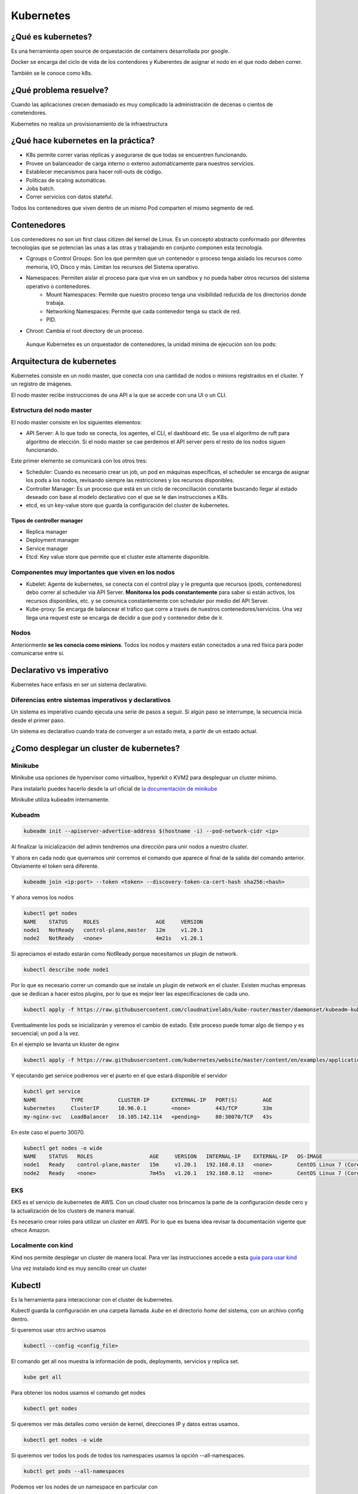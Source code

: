 ==========
Kubernetes
==========


¿Qué es kubernetes?
===================

Es una herramienta open source de orquestación de containers desarrollada por google.

Docker se encarga del ciclo de vida de los contendores y Kuberentes de asignar el nodo en el que nodo deben correr.

También se le conoce como k8s.


¿Qué problema resuelve?
=======================

Cuando las aplicaciones crecen demasiado es muy complicado la administración de decenas o cientos de conetendores.

Kubernetes no realiza un provisionamiento de la infraestructura

¿Qué hace kubernetes en la práctica?
====================================

* K8s permite correr varias réplicas y asegurarse de que todas se encuentren funcionando.
* Provee un balanceador de carga interno o externo automáticamente para nuestros servicios.
* Establecer mecanismos para hacer roll-outs de código.
* Políticas de scaling automáticas.
* Jobs batch.
* Correr servicios con datos stateful.

Todos los contenedores que viven dentro de un mismo Pod comparten el mismo segmento de red.

Contenedores
============

Los contenedores no son un first class citizen del kernel de Linux. Es un concepto abstracto conformado por diferentes tecnologías que se potencian las unas a las otras y trabajando en conjunto componen esta tecnología.

* Cgroups o Control Groups: Son los que permiten que un contenedor o proceso tenga aislado los recursos como memoria, I/O, Disco y más. Limitan los recursos del Sistema operativo. 
* Namespaces: Permiten aislar el proceso para que viva en un sandbox y no pueda haber otros recursos del sistema operativo o contenedores.
    - Mount Namespaces: Permite que nuestro proceso tenga una visibilidad reducida de los directorios donde trabaja.
    - Networking Namespaces: Permite que cada contenedor tenga su stack de red.
    - PID.
* Chroot: Cambia el root directory de un proceso.

 Aunque Kubernetes es un orquestador de contenedores, la unidad mínima de ejecución son los pods:

Arquitectura de kubernetes
==========================

Kubernetes consiste en un nodo master, que conecta con una cantidad de nodos o minions registrados en el cluster. Y un registro de imágenes.

El nodo master recibe instrucciones de una API a la que se accede con una UI o un CLI.

.. image:: img/Kubernetes/arquitectura-kubernetes.jpg


Estructura del nodo master
--------------------------

El nodo master consiste en los siguientes elementos:

* API Server: A lo que todo se conecta, los agentes, el CLI, el dashboard etc. Se usa el algoritmo de ruft para algoritmo de elección. Si el nodo master se cae perdemos el API server pero el resto de los nodos siguen funcionando.

Este primer elemento se comunicará con los otros tres:

* Scheduler: Cuando es necesario crear un job, un pod en máquinas específicas, el scheduler se encarga de asignar los pods a los nodos, revisando siempre las restricciones y los recursos disponibles.
* Controller Manager: Es un proceso que está en un ciclo de reconciliación constante buscando llegar al estado deseado con base al modelo declarativo con el que se le dan instrucciones a K8s.
* etcd, es un key-value store que guarda la configuración del cluster de kubernetes.

Tipos de controller manager
^^^^^^^^^^^^^^^^^^^^^^^^^^^

* Replica manager
* Deployment manager
* Service manager
* Etcd: Key value store que permite que el cluster este altamente disponible.

Componentes muy importantes que viven en los nodos
--------------------------------------------------

* Kubelet: Agente de kubernetes, se conecta con el control play y le pregunta que recursos (pods, contenedores) debo correr al scheduler via API Server. **Monitorea los pods constantemente** para saber si están activos, los recursos disponibles, etc. y se comunica constantemente con scheduler por medio del API Server.
* Kube-proxy: Se encarga de balancear el tráfico que corre a través de nuestros contenedores/servicios. Una vez llega una request este se encarga de decidir a que pod y contenedor debe de ir.

Nodos
-----

Anteriormente **se les conocia como minions**. Todos los nodos y masters están conectados a una red física para poder comunicarse entre sí. 

Declarativo vs imperativo
=========================

Kubernetes hace enfasis en ser un sistema declarativo.

Diferencias entre sistemas imperativos y declarativos
-----------------------------------------------------

Un sistema es imperativo cuando ejecuta una serie de pasos a seguir. Si algún paso se interrumpe, la secuencia inicia desde el primer paso.
    
Un sistema es declarativo cuando trata de converger a un estado meta, a partir de un estado actual.


¿Como desplegar un cluster de kubernetes?
=========================================

Minikube
--------

Minikube usa opciones de hypervisor como virtualbox, hyperkit o KVM2 para despleguar un cluster mínimo. 

Para instalarlo puedes hacerlo desde la url oficial de `la documentación de minikube <https://minikube.sigs.k8s.io/docs/start/>`_ 

Minikube utiliza kubeadm internamente.

Kubeadm
-------

.. code-block:: bash

    kubeadm init --apiserver-advertise-address $(hostname -i) --pod-network-cidr <ip>

Al finalizar la inicialización del admin tendremos una dirección para unir nodos a nuestro cluster.

Y ahora en cada nodo que querramos unir corremos el comando que aparece al final de la salida del comando anterior. Obviamente el token será diferente.

.. code-block:: bash

    kubeadm join <ip:port> --token <token> --discovery-token-ca-cert-hash sha256:<hash>

Y ahora vemos los nodos

.. code-block:: bash

    kubectl get nodes
    NAME    STATUS     ROLES                  AGE     VERSION
    node1   NotReady   control-plane,master   12m     v1.20.1
    node2   NotReady   <none>                 4m21s   v1.20.1

Si apreciamos el estado estarán como NotReady porque necesitamos un plugin de network.

.. code-block:: bash

    kubectl describe node node1

Por lo que es necesario correr un comando que se instale un plugin de network en el cluster. Existen muchas empresas que se dedican a hacer estos plugins, por lo que es mejor leer las especificaciones de cada uno.

.. code-block:: bash


    kubectl apply -f https://raw.githubusercontent.com/cloudnativelabs/kube-router/master/daemonset/kubeadm-kuberouter.yml

Eventualmente los pods se inicializarán y veremos el cambio de estado. Este proceso puede tomar algo de tiempo y es secuencial; un pod a la vez.

En el ejemplo se levanta un kluster de nginx

.. code-block:: bash

    kubectl apply -f https://raw.githubusercontent.com/kubernetes/website/master/content/en/examples/application/nginx-app.yml

Y ejecutando get service podremos ver el puerto en el que estará disponible el servidor

.. code-block:: bash

    kubctl get service
    NAME           TYPE           CLUSTER-IP       EXTERNAL-IP   PORT(S)        AGE
    kubernetes     ClusterIP      10.96.0.1        <none>        443/TCP        33m
    my-nginx-svc   LoadBalancer   10.105.142.114   <pending>     80:30070/TCP   43s

En este caso el puerto 30070.

.. code-block:: bash

    kubectl get nodes -o wide
    NAME    STATUS   ROLES                  AGE     VERSION   INTERNAL-IP    EXTERNAL-IP   OS-IMAGE                KERNEL-VERSION      CONTAINER-RUNTIME
    node1   Ready    control-plane,master   15m     v1.20.1   192.168.0.13   <none>        CentOS Linux 7 (Core)   4.4.0-101-generic   docker://20.10.1
    node2   Ready    <none>                 7m45s   v1.20.1   192.168.0.12   <none>        CentOS Linux 7 (Core)   4.4.0-101-generic   docker://20.10.1


EKS
---

EKS es el servicio de kubernetes de AWS. Con un cloud cluster nos brincamos la parte de la configuración desde cero y la actualización de los clusters de manera manual.

Es necesario crear roles para utilizar un cluster en AWS. Por lo que es buena idea revisar la documentación vigente que ofrece Amazon.


Localmente con kind
-------------------

Kind nos permite desplegar un cluster de manera local. Para ver las instrucciones accede a esta `guia para usar kind <https://jamesdefabia.github.io/docs/getting-started-guides/docker/>`_ 

Una vez instalado kind es muy sencillo crear un cluster

Kubectl
=======

Es la herramienta para interaccionar con el cluster de kubernetes.

Kubectl guarda la configuración en una carpeta llamada *.kube* en el directorio *home* del sistema, con un archivo config dentro.

Si queremos usar otro archivo usamos

.. code-block:: bash

    kubectl --config <config_file>

El comando get all nos muestra la información de pods, deployments, servicios y replica set.

.. code-block:: bash

    kube get all

Para obtener los nodos usamos el comando get nodes

.. code-block:: bash

    kubectl get nodes

Si queremos ver más detalles como versión de kernel, direcciones IP y datos extras usamos.

.. code-block:: bash

    kubectl get nodes -o wide

Si queremos ver todos los pods de todos los namespaces usamos la opción --all-namespaces.

.. code-block:: bash

    kubctl get pods --all-namespaces

Podemos ver los nodes de un namespace en particular con

.. code-block:: bash

    kubectl get nodes -n <namespace>

Para mirar los certificados secretos.

.. code-block:: bash

    kubectl get secrets -n <namespace>

Podemos recuperar el formato en formato yml, que nos dará el label, la memoria, los cpu disponibles, si la red está disponible, las imágenes de docker que tiene y muchísimos datos extra.

.. code-block:: bash

    kubectl get nodes -o yml

Podemos obtener información detallada de un nodo en específico

.. code-block:: bash

    kubectl describe nodes <nombre_nodo>

Y para ver la explicación de los kinds o tipos de kubectl usamos el comando *explain*. 

.. code-block:: bash

    kubectl explain node

Para ver la definición técnica de un tipo anidado (nodo.spec).

.. code-block:: bash

    kubectl explain node.spec

Mientras que para ver la definición técnica de de manera recursiva.

.. code-block:: bash

    kubectl explain node --recursive


Recursos de kubernetes
======================

Kubernetes cuenta con varios servicios que le permiten manejar aplicaciones: 

* Pod
* ReplicaSet
* Deployment
* Services
* Ingress

Pod
===

Un pod es el más pequeño y más básico objeto que puede ser desplegado en kubernetes. Representa una instancia de un proceso que corre en el cluster. Un pod puede contener uno o más contenedores y **se aloja en un nodo**. Cuando un pod ejecuta múltiples contenedores, los contenedores se manejan como una entidad única y **comparten el mismo namespace de red (dirección IP) y el almacenamiento.**. Generalmente no se gestionaran los pods de manera individual.

Cuando se escala un pod en kubernetes se crean nuevas copias del pod, estas copias son irrecuperables una vez se han eliminado. Si queremos desarrollar aplicaciones con data persistente necesitamos volúmenes.

La estructura de un pod se establece con un fichero yml.

.. code-block:: yml

    apiVersion: v1
    kind: Pod
    metadata:
        name: nginx
        namespace: default
        labels:
            app: nginx
    spec:
        containers:
            - image:  nginx
            name:  nginx

Estableciendo la versión de la API, el tipo de recurso, la metada para identificación del pod y las características del recurso.

Creación de un pod
------------------

Un pod se puede crear directo con el archivo yml que indica el kind pod y el comando create.

.. code-block:: bash

    kubectl create -f <archivo>.yml

Podremos corroborar su creación y ver el nodo en el que se creo con

.. code-block:: bash

    kubectl get pods -o wide

Gestión de un pod
-----------------

Para describir un pod usamos el comando describe

.. code-block:: bash

    kubectl describe pod <name>

Delete permite eliminar un pod

.. code-block:: bash

    kubectl delete pod <name>

Para editarlo. Tras ejecutar el comando un editor de texto nos permitirá modificar los valores, incluso aquellos que fueron definidos por defecto.

.. code-block:: bash

    kubectl edit pod <name>

Y si queremos acceder a su interior

.. code-block:: bash

    kubectl exec -it nginx -- /bin/bash

Replica set
===========

Un ReplicaSet es un recurso de Kubernetes que garantiza que siempre se ejecute un número de réplicas de un pod determinado. Sustitye al recurso más antiguo ReplicaController. Además asegira lo siguiente:

* Tolerancia a errores
* Escalabilidad dinámica
* Que no haya caída del servicio

Definición de un yml de ReplicaSet
-----------------------------------

.. code-block:: yml

    apiVersion: extensions/v1beta1
    kind: ReplicaSet
    metadata:
    name: nginx
    namespace: default
    spec:
    replicas: 2
    selector:
        matchLabels:
        app: nginx
    template:
        metadata:
        labels:
            app: nginx
        spec:
        containers:
            - image:  nginx
            name:  nginx

El número de pods se establece en la opción replicas.

El selector indica el pod a replicar y controlar. 

.. code-block:: bash

    kubectl create <archivo_replica>.yml

Esto creará los pods, podemos acceder a la cantidad de ReplicaSets y su nombre

.. code-block:: bash

    kubectl get rs

Y obtenemos los pods que la componen con

.. code-block:: bash

    kubectl get pods

Para editar ReplicaSets usamos edit

.. code-block:: bash

    kubectl edit rs <name>

Y, manteniendo la sintaxis podremos borrar ReplicaSets con

.. code-block:: bash

    kubectl delete rs <name>

Deployment
==========

Recurso del cluster Kubernetes que nos permite manejar los ReplicaSets, su objetivo es declarar las réplicas de un pod que se ejecutarán a la vez. Los deployments delegan toda la creación y scaling de los pods a los Replicaset. Es el elemento de más alto nivel que gestiona Kubernetes.
Nos proporciona las siguientes características:

* Control de réplicas
* Escabilidad de pods
* Actualizaciones continuas
* Despliegues automáticos
* Rollback a versiones anterior

Canary deployment
-----------------

Es un término que se utiliza cuando se quiere transicionar un deployment a nueva versión código, de manera controlada.

Consiste en hacer el deploy de esta nueva versión y enviar un porcentaje del tráfico general (early adopters) con el propósito de ir midiendo el comportamiento de esta nueva versión, adicionalmente Kubernetes permite ir analizando los health checks necesarios para decidir continuar o efectuar un rollback a una versión anterior

Para definir un deployment en un archivo 

.. code-block:: yml

    apiVersion: extensions/v1beta1
    kind: Deployment
    metadata:
    name: nginx
    namespace: default
    labels:
        app: nginx
    spec:
    revisionHistoryLimit: 2
    strategy:
        type: RollingUpdate
    replicas: 2
    template:
        metadata:
        labels:
            app: nginx
        spec:
        containers:
        - image: nginx
            name: nginx
            ports:
            - name: http
            containerPort: 80

El deployment es la entidad con la que se interactuará más frecuentemente. El despliegue de un Deployment conlleva la creación de un ReplicaSet y los Pods correspondientes. Por lo que es necesario definir también el replicaSet asociado. 

* revisionHistoryLimit establece la cantidad de replica set para hacer un rollback.
* Strategy indica el modo en que se actualizará el deploymet.

Creación de deployments
-----------------------

Para crearlo a partir de un fichero usamos 

.. code-block:: bash

    kubectl create -f <archivo>.yml 

Anteriormente, para crear un deployment se usaba el comando run, ahora se usa el comando create deployment.

.. code-block:: bash

    kubectl create deployment NAME --image=<image>

Replicas en deployment
----------------------

Para hacer replicas de nuestro deployment corremos el comando scale y le indicamos el número de replicas que necesitamos.

.. code-block:: bash

    kubectl scale deployments/<name> --replicas <numero>

Esto nos dará esa cantidad de pods que podremos ver con el comando *kubectl get pods*.

Kubectl va a intentar mantener los pods en el estado que le indicamos. Por lo que estarán monitoreados constantemente para mantener el estado declarado.

Si queremos ver el manifest file que establece las directivas del pod usamos 

.. code-block:: bash

    kubectl run --dry-run -o yml <nombre> --image <image> <comando>

Y para ver los logs de los pods usamos el comando *describe pods*

Actualizar deployment
---------------------

Para actualizar un deployment podemos editar la imagen con el comando edit

.. code-block:: bash

    kubectl edit deployment <name>

O cambiando la imagen directamente 

.. code-block:: bash

    kubectl set image deployment <name> <nginx>=<nginx>:version --all

El flag *--all* obliga a la actualización de los pods.

Logs deployment
---------------

Para ver los logs de un deployment usamos el comando logs. Este comando pueden añadirsele opciones como --tail, que tiene la misma función que en linux, mostrar el último número de n lineas.

.. code-block:: bash

    kubectl logs <deploy/container>
    kubectl logs <deploy/container> --tail 20

Para ver los logs de muchos pods ejecutándose.

.. code-block:: bash

    kubectl logs -l run=<palabra>

Borrar deployment
-----------------

Siguiendo la misma sintaxis

.. code-block:: bash

    kubectl delete deployment <name>

Servicios
=========

Los servicios son una abstracción para el acceso a un conjunto de pods que impementan un microservicio (backend, frontend, etc.). Ofrecen una dirección virtual y un nombre que identifica al conjunto de pods que representan.

La conexión a un servicio se puede realizar desde otros pods o desde el exterior. 

Se implementan con iptables y son monitoreados por el componente kube-proxy.

Cuando se crea un nuevo servicio, se le asigna una nueva ip interna virtual (IP-CLUSTER) que permite la conexión desde otros pods.

Tipos de servicios
------------------

* ClusterIP: Reserva una IP virtual para el servicio que elijamos. Solo permite el acceso interno entre distintos servicios. Es el tipo por defecto. Podemos acceder desde el exterior con la instrucción *kubectl proxy*
* NodePort: Un puerto para el servicio en cada uno los nodos, generalmente en el rango de 30000 a 40000. Que nos permitirá acceder interna o externamente a partir de la ip del servidor master del cluster. 
* LoadBalancer: Balanceador externo provisionado para cloud providers (GKE, AKS o AWS).
* ExternalName: Entrada de DNS que es gestionada por CoreDNS.


Creación de un servicio a partir de un yml
------------------------------------------

Para crear un servicio, podemos establecer la definición del recurso en un archivo yml:

.. code-block:: yml

    apiVersion: v1
    kind: Service
    metadata:
    name: nginx
    namespace: default
    spec:
    type: ClusterIP
    ports:
    - name: http
        port: 80
        targetPort: http
    selector:
        app: nginx

selector especifica los pods a los que se les otorgará acceso.

Una manera alternative sería:

.. code-block:: bash

    kubectl expose deployment/nginx --port=80 --type=ClusterIP

Acceso a un ClusterIP
---------------------

Para acceder desde el exterior podemos usar kubectl proxy.

.. code-block:: bash

    kubectl proxy [--port=<numero>]

Y nos dejará el acceso libre en la dirección:

.. code-block:: bash

    http://localhost:8001/api/v1/namespaces/<NAMESPACE>/services/<SERVICE NAME>:<PORT NAME>/proxy/
    # PORT_NAME = HTTP

Acceso con kubectl-post-forward
-------------------------------

Esto nos permite realizar lo mismo que kubectl-proxy, pero accediendo a cualquier puerto del servicio expuesto en nuestro cluster

.. code-block:: bash

    kubectl post-foward svc/<svc> <puerto_local>:<puerto_remoto> &

Acceso a NodePort
-----------------

Si modificamos el type del archivo anterior

.. code-block:: bash

    type: NodePort

Tendriamos acceso al servicio a partir de la dirección IP del cluster y el puerto asignado.

.. code-block:: bash

    kubectl get svc
    NAME         TYPE        CLUSTER-IP       EXTERNAL-IP   PORT(S)        AGE
    nginx        NodePort    <IP>             <none>        80:34325/TCP   3h

Ejemplo de deployment
---------------------

Para este ejemplo creamos primero un deployment de una imagen

.. code-block:: bash

    kubectl create deployment httpenv --image jpetazzo/httpenv

A continuación escalamos una aplicación para crear múltiples pods con scale, esto nos dejará con 10 pods.

.. code-block:: bash

    kubectl scale deployment httpenv --replicas=10

Ahora exponemos nuestro deployment y sus pods como un servicio

.. code-block:: bash

    kubectl expose deployment <httpenv> --port=8888

Estará disponible como servicio y podremos verlo con el comando get svc (servicios)

.. code-block:: bash

    kubectl get svc
    NAME         TYPE        CLUSTER-IP     EXTERNAL-IP   PORT(S)    AGE
    httpenv      ClusterIP   10.96.204.73   <none>        8888/TCP   100s
    kubernetes   ClusterIP   10.96.0.1      <none>        443/TCP    44m

Ahora si hacemos un curl, múltiples veces a esta dirección, podremos recuperar las variables de entorno y apreciaremos un HOSTNAME diferente cada vez, lo que indica que el balanceador de carga está funcionando. 

.. code-block:: bash

    curl http://10.96.204.73:8888 | jq ""
    {
        "HOME": "/root",
        "HOSTNAME": "httpenv-57b8868f99-dqx52",
    }

Podemos obtener las reglas de enrutado para el OUTPUT

.. code-block:: bash

    sudo iptables -t nat -L OUTPUT
    sudo iptables -t nat -nL KUBE-SERVICES

El administrador de todas las reglas es *kube-proxy*. Podemos buscar la IP de nuestro servicio

Y eso nos dará la lista de servicios. Si, ahora obtenemos las reglas de ese servicio 

.. code-block:: bash

    sudo iptables -t nat -nL KUBE-SVC-<ID>

Por defecto maneja una probabilidad azaroza (random probability), de 0 a 1, con una diferente ponderación para cada pod.

Del output anterior buscamos el que querramos conocer y lo usamos para ver a donde se dirige el tráfico, es decir a la **ip interna privada** de nuestro nodo.

.. code-block:: bash

    sudo iptables -t nat -nL KUBE-SEP-<ID>

endpoints en kubernetes
=======================

Se refiere a las direcciones ip a las que tendriamos que consultar si quisieramos acceder a ese servicio.

Los endpoints lo podemos ver con

.. code-block:: bash

    kubectl describe endpoints httpenv

    Name:         httpenv
    Namespace:    default
    Labels:       app=httpenv
    Annotations:  endpoints.kubernetes.io/last-change-trigger-time: 2022-01-26T21:10:56Z
    Subsets:
    Addresses:          10.5.1.12,10.5.1.13,10.5.1.14,10.5.1.15,10.5.1.16,10.5.1.17,10.5.1.18,10.5.1.19,10.5.1.20,10.5.1.21
    NotReadyAddresses:  <none>
    Ports:
        Name     Port  Protocol
        ----     ----  --------
        <unset>  8888  TCP

    Events:  <none>

Es el único recurso que se nombra en plural, puesto que pertenecen a uno o más pods.

Despliegue de una app en k8s
============================

Recuerda que para que nuestra app funcione correctamente necesitamos exponer los puertos correctos de nuestros deployments.

.. code-block:: bash

    kubectl expose deployment <name> --port <port>

Para exponer un puerto público en nuestra ip, usamos el comando expose con el tipo --type=NodePort

.. code-block:: bash

    kubectl expose deploy/<name> --type=NodePort --port=80

Para conocer el puerto público examinamos los servicios.

.. code-block:: bash

    kubectl get svc
    webui  NodePort 10.96.240.45  <none>  80:30986/TCP  12m


Si estamos trabajando de manera local, es necesario saber que el puerto no mapea desde el localhost o 127.0.0.1, kind hace un bind con una direccion local. Para acceder a la dirección local, podemos hacerlo con docker, examinando las configuraciones de red del contenedor.

.. code-block:: bash

    docker inspect -f "{{ .NetworkSettings.Networks.kind.IPAddress }}" $(docker ps --filter="name=kind-control-plane" -q)

Ahora, ya con el puerto y la dirección podemos acceder a nuestra aplicación.

Durante el manejo de kubernetes los servicios tienen direcciones locales que son innaccesibles para nuestra máquina, necesitamos acceder a aellas desde el cluster. Una manera es 

.. code-block:: bash

    docker exec <nombre-cluster> comando <ip-interna>
    docker exec kind-control-plane curl 10.244.0.30

Kubernetes dashboard
====================

El dashboard es una interfaz web que permite manejar el cluster y obtener información de este de una manera visual. El dashboard no está activo por defecto. Para deployarlo corre el siguiente comando.

.. code-block:: bash

    kubectl apply -f https://raw.githubusercontent.com/kubernetes/dashboard/v2.4.0/aio/deploy/recommended.yml


Este componente necesita acceder a los componentes del sistema, por lo que se crea en otro namespace.

Al final de estos apuntes hay recursos para implementar el dashboard y asegurarlo.

Daemon sets y balanceo de cargas
================================

Los daemon sets es una forma de asegurarse de que exista una copia de un pod en cada nodo. **Es imposible crear daemon sets desde kubectl**, su CLI, la única manera es a través de los manifest files.

.. code-block:: bash

    kubectl get deploy/<deployment> -o yml > <deployment>.yml

Al archivo exportado le cambiaremos el kind a DaemonSet

.. code-block:: yml

    kind: DaemonSet

Esto nos permitirá obtener el archivo yml. Sin embargo si intentamos aplicarlo directamente, hay algunos atributos que estarán de más, por lo que necesitaremos anular la validación con el flag --validate y establecerlo en falso.

.. code-block:: bash

    kubectl apply -f <deployment>.yml --validate=False

Para ver los pods de nuestro daemonset podemos filtrar los pods con el flag --selector

.. code-block:: bash

    kubectl get pods --selector=app=<service>
    NAME                   READY   STATUS    RESTARTS   AGE
    rng-5d8b6c4cff-cw955   1/1     Running   1          21h
    rng-bn5jj              1/1     Running   0          5m23s

Podremos comprobar los endpoints con

.. code-block:: bash

    kubectl describe service <service>
    Endpoints:         10.244.0.2:80,10.244.0.20:80

Cada service tiene los endpoints de los pods que se están ejecutando, de manera que otros
servicios puedan acceder.

Despliegues de nuevas versiones controlados
===========================================

Al momento de realizar una actualización a una nueva versión, kubernetes se encarga de crear los pods nuevos, manteniendo un mínimo para que nuestra app siga funcionando.

Podemos obtener metadata de de nuestros deployments

.. code-block:: bash

    kubectl get deploy -o json | jq ".items[] | {name:.metadata.name} + .spec.strategy.rollingUpdate"
    {
    "name": "hasher",
    "maxSurge": "25%",
    "maxUnavailable": "25%"
    }

maxSurge
--------

Es un campo opcional que indica el número máximo de Pods que pueden existir al momento de que ocurra una aplicación. En el momento en el que se están eliminando pods y creando nuevos puede haber un número mayor al número establecido. Su número por default es 25%.

maxUnavailable
--------------

Es un campo opcional que indica el número máximo de Pods que pueden no estar disponibles durante el proceso de actualización. Su número por default es 25%.

Para actualizar simplemente colocamos la imagen que querramos usar en nuestro deploy.

.. code-block:: bash

    kubectl set image deploy <deployment> <deployment> =<image>

.. tip:: Antes de cualquier cambio, verifica que todos los Pods estén en su estado deseado, running, de lo contrario, es mejor hacer un RollOut y corregir el problema.

Para ver los deploys

.. code-block:: bash

    kubectl get replicasets -w

Si queremos editar un deploy en tiempo de ejecución

.. code-block:: bash

    kubectl edit deploy <name>

Y si algo salió mal podemos hacer un rollout con

.. code-block:: bash

    kubectl rollout undo deploy <name>

Podemos verificar el status de un deployment con 

.. code-block:: bash

    kubectl rollout status deployment <name>

Healtchecks
===========

Healthchecks es un organismo que tiene kubernetes para evaluar el correcto funcionamiento de nuestra aplicación. 

Hay tres tipos de healtchecks:

* readiness
* liveness
* startup

liveness
--------

Kubelet usa pruebas tipo liveness para saber cuando reiniciar un contenedor. 

readiness
---------

Kubelet usa pruebas tipo readiness para saber si un container está listo para aceptar tráfico. Un pod se considera listo cuando todos sus contenedores se encuentran listos. Si no es el caso, se considera un fallo y, tras superarse el failureThreshold, se marca como "not ready" y se remueve del servicio de balanceo de carga.

Pruebas comunes
^^^^^^^^^^^^^^^

Command: Si el comando retorna 0, se considera exitoso, de otra manera se elimina el contenedor y se reinicia.

Http request: Kubelet manda una petición HTTP, al servidor, si retorna una respuesta se considera exitoso, de otra forma se elimina el contenedor y se reinicia.

TCP: Kubelet intentará abrir un puerto y conectarse si no lo consigue se elimina el contenedor y se reinicia.

startup
-------

Kubelet usa pruebas de tipo startup para saber cuando una aplicación ha iniciado. Puede ser usado para adaptar test de lveness en containers que empiezan lento, evitando eliminarlos antes de que estén listos.

Agregar un healtcheck
---------------------

Para agregar un deployment necesitamos editarlo.

.. code-block:: bash

    kubectl edit deploy/<deployment>

Los healtchecks se pueden agregar a nivel de especificación de container.

.. code-block:: bash

    spec:
        containers:
            livenessProbe:
                exec:
                    command: ["redis-cli", "ping"]


Dentro de la sección liveness de la descripción de un pod podremos ver nuestras pruebas. Así como parámetros opcionales de nuestras pruebas.

    kubectl describe pod <name>
    Liveness:       exec [redis-cli ping] delay=0s timeout=1s period=10s #success=1 #failure=3

Para ingresar a un contenedor 

.. code-block:: bash

    kubectl exec <name> -ti bash

Helm
====

Es una herramienta que funge como gestor de paquetes de Kubernetes a través de sus manifest YML. Permite empaquetar una aplicación en un bundle. A estos paquetes se les conoce con el nombre de chart.

Las versiones previas de Helm requerían correr el comando init. A partir de la versión 3 ya no es necesario. También aparecía el Server Side Component de Helm llamado tillir, esto ya no sucede.


Instalación de Helm
-------------------

Lo mejor para instalar helm es ir a las `instrucciones en la página oficial <https://helm.sh/docs/intro/quickstart/>`_


Prometheus
----------

Es una herramienta de monitoreo bastante popular que está empaquetada en el chart.

Primero necesitamos añadir la repo.

.. code-block:: bash

    helm repo add prometheus-community https://prometheus-community.github.io/helm-charts


Si queremos buscar los charts relacionados

.. code-block:: bash

    helm search repo prometheus

Si inspeccionamos el 

.. code-block:: bash

    helm inspect all prometheus-community/prometheus | less

Para instalar el chart 

.. code-block:: bash

    helm install my-prometheus prometheus-community/prometheus --set server.service.type=NodePort --set server.persistentVolume.enabled=false --version 15.0.1

    helm install <target_name> <chart_name> 

Creación de un helm chart
-------------------------

Para crear un chart con helm corremos

.. code-block:: bash

    helm create <chart>

Esto creará una serie de carpetas y archivos. Con una carpeta llamada templates. Para personalizar el contenido de esta carpeta eliminamos o movemos su contenido.

A continuación podemos exportar cada uno de nuestros servicios, en forma de archivos yml, en el interior de la carpeta templates.

.. code-block:: bash

    kubectl get -o yml deployment <service>

Gestionando configuraciones con Config Maps
===========================================

La mayoría de las aplicaciones requieren configuraciones.

Existen formas de configuraciones diferentes:

* Argumentos de linea de comandos
* Variables de entorno
* Archivos de configuración

Config Maps
-----------

Podemos crear un config map con el comando create y la opción configmap.

.. code-block:: bash

    kubectl create configmap <name> --from-file=<archivo>

El comando anterior nos producirá un configmap con una configuración que podemos consultar con get configmap

.. code-block:: bash

    kubectl get configmap <name> -o yml

    data: 
        haproxy.cfg: |+
            global
                daemon

Ahora solo basta con aplicarlo creando un pod que utilice ese configmap

.. code-block:: bash

    apiVersion: v1
    kind: Pod
    metadata:
    name: haproxy
    spec:
    volumes:
    - name: config
        configMap:
        name: haproxy
    containers:
    - name: haproxy
        image: haproxy
        volumeMounts:
        - name: config
        mountPath: /usr/local/etc/haproxy/ 

Resalta el uso del columen con un configMap del mismo nombre, y el container con nombre e imagen del mismo nombre.

Ahora podemos crear el pod

.. code-block:: bash

    kubectl apply -f <archivo>

Para modificar el configmap que estamos usando corremos edit.

.. code-block:: bash

    kubectl edit configmap <name>

Volúmenes
=========

Un volumen nos permite compartir archivos entre diferentes pods o archivos en nuestro host que persisten incluso tras reinicios.

Ciclo de vida
-------------

* Está vinculado al ciclo de vida de los pods
* El volumen se crea cuando el pod se crea. 
* Un volumen se mantiene aún cuando se reinicie el contenedor
* El volumen se destruye cuando el pod se elimina.

Diferencia entre docker y k8s
-----------------------------

En docker comparten información en el mismo host, k8s permite compartir información **entre contenedores del mismo pod**.

Namespaces
==========

Un namespace es un medio que tiene kubernetes para correr aplicaciones en un entorno aislado. Permite tener recursos con el mismo nombre y tipo, pero en diferente namespace.

Los namespaces son bastante útiles para desplegar múltiples copias o versiones de una aplicación en un mismo cluster.

Sin embargo, un namespace no provee un entorno de recursos que se encuentra completamente aislado; diferentes pods en diferentes namespaces pueden comunicarse entre ellos.

.. code-block:: bash

    kubectl get namespace
    NAME                 STATUS   AGE
    default              Active   4d19h
    kube-node-lease      Active   4d19h
    kube-public          Active   4d19h
    kube-system          Active   4d19h
    local-path-storage   Active   4d19h
    
Donde cada uno significa

* default: Para objetos creados sin namespace específico
* kube-node-lease: 
* kube-public: configurar claves de configuración. Creado por kube admin.
* kube-system: donde viven los recursos administrativos del cluster

Creación de un namespace
------------------------

Para crear un namespace usamos el comando create namespace.

.. code-block:: bash

    kubectl create namespace <name>

Alternativamente pueden crearse con un archivo yml

.. code-block:: yml

    apiVersion: v1
    kind: Namespace
    metadata:
    name: proyecto

Para correr un comando para un namespace especificamos el namespace con el flag -n.

.. code-block:: bash

    kubectl -n <name> get svc

**Los atributos que definen unicidad de un recurso son los siguientes:**:

* Tipo de recurso
* Nombre de recursos
* Namespace

Cambio de namespace
-------------------

Para configurar un contexto y no tener que especificar el flag -n en cada servicio usamos set-context

.. code-block:: bash

    kubectl config set-context --current --namespace=<name>

Si ya colocamos el contexto, ahora cuando corramos comandos básicos se ejecutaran dentro del namespace que establecimos.

.. code-block:: bash

    kubectl get pods

Autorización y autenticación
============================

Cuando el API server recibe un request, intenta autorizarlo usando:

* Certificados TLS
* Bearer tokens
* Basic Auth
* Proxy de autenticación

Nota la ausencia de Oauth dentro de los mecanismos de autenticación.

Devolviendo un error 401 (unauthorized) en caso de que se rechace.

De manera predeterminada, un usuario anónimo es incapaz de realizar operaciones en el cluster.

.. code-block:: bash

    curl -k http://<direcion>
    {
        "status": "forbidden",
        "message": "forbidden",
    }

Para ver la configuración del kubectl del archivo kube config, que incluye los usuarios y sus certificados TLS (encodeado en base 64)

.. code-block:: bash

    kubectl config view --raw -o json
    {    
        "users": [
        {
            "name": "kind-kind",
            "user": {
                "client-certificate-data": "LS0tLS1CRUdJTiBDRVJUSUZJQ0FURS0tLS0tCk1JSURJVENDQWdtZ0F3SUJBZ0lJYnF5dENYZ..."
            }
        }
    }

Service account tokens
----------------------

Este es un método de autenticación en kubernetes. Un service account puede crearse, eliminarse y actualizarse, sirven para otorgar permisos a aplicaciones y servicios

.. code-block:: bash

    kubectl get serviceaccounts
    kubectl get sa

esto nos mostrará el total de service accounts 

.. code-block:: bash

    NAME                               SECRETS   AGE
    default                            1         4d20h

Por lo que ahora podemos obtener de uno en particular pasándoselo como un parámetro extra 

.. code-block:: bash

    kubectl get sa default -o yml
    apiVersion: v1
    kind: ServiceAccount
    metadata:
    creationTimestamp: "2022-01-26T22:43:42Z"
    name: default
    namespace: default
    resourceVersion: "403"
    uid: a44307a3-d1ac-458f-9205-e1faea23e934
    secrets:
    - name: default-token-7djb7
  
Para 

.. code-block:: bash

    kubectl get secret default-token-00000 -o json

    apiVersion: v1
    data:
    ca.crt: ABC==
    namespace: ABC==
    token: ABC
    kind: Secret
    metadata:
    annotations:
        kubernetes.io/service-account.name: default
        kubernetes.io/service-account.uid: a44307f3-d1ac-458f-9205-e1faea23e933
    creationTimestamp: "2022-01-26T22:43:42Z"
    name: default-token-7djb7
    namespace: default
    resourceVersion: "399"
    uid: 340e87b5-456b-4f8a-8e8c-56cf1b75d372
    type: kubernetes.io/service-account-token

Y ahora podemos decodearlo en base 64

.. code-block:: bash

    kubectl get secret default-token-00000 -o json | jq -r '.data.token' | base64 -d

Otra manera de obtener el token del usuario es ejecutando el siguiente comando. 

.. code-block:: bash

    kubectl -n kube-system describe secret $(kubectl -n kube-system get secret | grep admin-user | awk '{print $1}')

    Data
    ====
    ca.crt:     1066 bytes
    namespace:  11 bytes
    token: ABC

Ahora simplemente utilizamos el token en el Authorization header

.. code-block:: bash

    "Authorization: Bearer ABC.ED..."

RBAC (Role based access control)
================================

Un rol es un objeto con una lista de rules. **Un rolbinding asocia uno de estos roles a un usuario.**

Pueden existir usuarios, roles y rolebindings con el mismo nombre. Es recomendable tener un usuario por rol. Los clusters permiten definir permisos a nivel de cluster, no únicamente de namespace.

Un pod puede estar asociado a un service-account. Con el token en */var/run/secrets*

.. code-block:: bash

    kubectl create sa <rol>

Ahora necesitamos asociarlo 

.. code-block:: bash

    kubectl create rolebinding viewercanview --clusterrole=<rol> --serviceaccount=default:<rol>

Ahora podemos correr un pod para verificar

.. code-block:: bash

    kubectl run eyepod --rm -ti --restart=Never --serviceaccount=viewer --image alpine

Dentro del pod, posteriormente, instalar kubectl

.. code-block:: bash

    wget https://storage.googleapis.com/kubernetes-release/release/v0.0.0/bin/linux/amd64/kubectl

Darle permisos de ejecución al archivo y 

.. code-block:: bash

    chmod +x kubectl

E intentar crear un deployment para ver como falla, puesto que nuestro usuario no tiene los permisos adecuados.

.. code-block:: bash

    ./kubectl create deployment testrab --image nginx
    error: failed to create deployment: deployments.apps is forbidden: User "system:serviceaccount:default:viewer" cannot create resource "deployments" in API group "apps" in the namespace "default"

Consultar permisos
------------------

Para conocer los permisos podemos usar el comando auth, seguido de can-i con la instrucción a consultar

.. code-block:: bash

    kubectl auth can-i list nodes
    kubectl auth can-i create pods
    kubectl auth can-i get pods
    kubectl auth can-i list nodes --as kube-admin

Esto nos devolverá una respuesta en forma de yes or no

Fuera del pod, si queremos conocer los permisos del kube-admin

.. code-block:: bash

    kubectl get clusterrolebindings -o yml | grep -e kubernetes-admin -e system:masters

    name: system: masters

Y para describir un rolebinding 

.. code-block:: bash

    kubectl describe clusterrolebinding cluster-admin

Recomendaciones
===============

Establece una cultura de containers en la organización 
servicios

* Escribir Dockerfiles para aplicaciones
* Escribir compose files para describir servicios
* Configurar builds automáticos de imágenes
* Automatizar el CI/CD (staging) pipeline
* Developer Experience: Acompañar a las procesas usando k8s

Elige un cluster de producción 
 
Hay alternativas como Cloud, Managed o Self-managed, también puedes usar un cluster grande o múltiples pequeños.

Recordar el uso de namespaces. Puedes desplegar varias versiones de tu aplicación en diferentes namespaces.

Servicios con estados (stateful)

* **Intenta evitarlos al principio**. No se encuentran completamente listos para producción al momento de la última actualización de estas notas.
* Técnicas para exponerlos a los pods (ExternalName, ClusterIP, Ambassador)
* Storage provider, Persistent volumens, Stateful set

Gestión del tráfico Http

* Ingress controllers (virtual host routing)

Configuración de la aplicación

* Secretos y config maps

Stacks deployments

* GitOps (infraestructure as code)
* Heml, Spinnaker o Brigade

GitOps
======

GitOps es una práctica que gestiona toda la configuración de nuestra infraestructura y las aplicaciones en producción a través de Git, es decir que Git se considerará la fuente de verdad. Por lo que que todo proceso de infraestructura conlleva code reviews, comentarios en los archivos de configuración y enlaces a issues y PR. **Gitops es diferente de CI.**

* Infraestructura como código
* Mecanismo de convergencia
* Uso de CI como fuente de verdad
* Pull vs Push
* Developers y operaciones(git)
* Actualizaciones atómicas

GitOps se volvió popular en el mundo de DevOps por el impacto que genera.

* Despliegue de features nuevos rápidos
* Menos tiempo en arreglar bugs
* Confidencialidad y control
* Muchos más deploys por día
* 80% menos tiempo en corregir errores en producción

En Gitops el se cambia el flujo de trabajo que incorpora un operador. El operador tomará la configuración del repositorio mediante un pull y la aplicará.

.. image:: path

.. image:: img/Kubernetes/gitops.jpg

Flux
----

El `sync operator flux <https://fluxcd.io/docs/>`_  permite crear un flujo de trabajo. Obtenemos el código con *git clone* Y modificaremos el archivo *flux/deploy/flux-deployment.yml* para decirle que repositorio y rama de monitorear.

.. code-block:: bash

    args:
    # ...
    --git-url=git@github.com:usuario/proyecto
    --git-branch=prod
    --git-poll-interval=20s

Y luego aplicar los cambios con kubectl.

.. code-block:: bash

    kubectl apply -f deploy/

El recurso aparecerá en los pods

.. code-block:: bash

    kubectl get pods

Ahora hay que tomar la clave SSH que aparece tras correr

.. code-block:: bash

    kubectl get logs
    identity.pub="<clave>"

A continuación llevamos esa clave a las credenciales del repositorio de github en la sección deploy keys. Una vez fijada flux escuchará los cambios en el repositorio y hará deploy la aplicación en la plataforma.

Ahora con cada push que hagamos se detectará el cambio y se volverá a implementar las especificaciones del repositorio de github.

Recursos útiles
===============

* `Blog de José Domingo sobre pods, deployments, replicaSet y otros recursos <https://www.josedomingo.org/pledin/blog/>`_ 
* `Seguridad del dashboard de k8skubectl apply -f kubernetes-dashboard.yml <http://link>`_
* `Implementar kubernetes-dashboard <https://kubernetes.io/docs/tasks/access-application-cluster/web-ui-dashboard/>`_ 
* `Configurar tests healtcheckhttps://kubernetes.io/docs/tasks/configure-pod-container/configure-liveness-readiness-startup-probes/ <http://link>`_ 
* `Repositorio de Flux https://github.com/weaveworks/flux`



